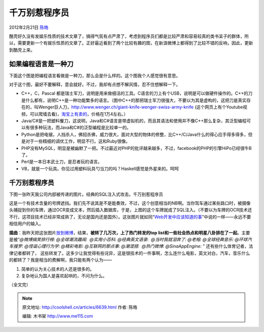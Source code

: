 .. _articles6639:

千万别惹程序员
==============

2012年2月21日 `陈皓 <http://coolshell.cn/articles/author/haoel>`__

酷壳好久没有发娱乐性质的技术文章了，搞得气氛有点严肃了，考虑到程序员们都是比较严肃和容易较真的类书呆子的群体，所以，需要更新一个有娱乐性质的文章了。正好最近看到了两个比较有趣的图，在新浪微博上都得到了比较不错的反响，因此，更新到酷壳上来。

如果编程语言是一种刀
^^^^^^^^^^^^^^^^^^^^

下面这个图是把编程语言看做是一种刀，那么会是什么样的。这个图我个人感觉很有意思。

|image0|

对于这个图，最好不要解释，意会就好。不过，我却有点想不解风情，忍不住想解释一下。

-  C++，C，Pascal
   都是瑞士军刀，说明是用来做细活的工具。C语言的刀上有个USB，说明是可以做硬件操作的。C++的刀是什么都有，说明C++是一种功能繁多的语言。（图中C++的那把瑞士军刀很强大，不要以为其是虚构的，这把刀是真实存在的，叫Wenger巨人刀，\ `http://www.wenger.ch/giant-knife-wenger-swiss-army-knife <http://www.wenger.ch/giant-knife-wenger-swiss-army-knife>`__
   (这个网页上有个Youtube视频，可以爬墙去看)，`淘宝上有卖的 <http://s.taobao.com/search?q=giant-knife-wenger-swiss-army-knife&keyword=&commend=all&ssid=s5-e&search_type=item&atype=&tracelog=&sourceId=tb.index&initiative_id=tbindexz_20120220>`__\ ，价格在1万4左右。）
-  Java/C#是一把塑料餐刀，这说明，Java和C#语言是带虚拟机的，而且其语法和使用并不像C++那么复杂，其泛型编程可以有很多种玩法，而Java和C#的泛型编程是比较单一的。
-  Python是把电锯，人挡杀人，佛招杀佛，威力很大，面对大型的物体的修整，比C++/C/Java什么的得心应手得多得多，但是对于一些精细的调优工作，明显不行。这和Ruby很像。
-  PHP没有MySQL，明显是被幽默了一把。不过最近对PHP的批评越来越多，不过，facebook的PHP的引擎HiPo已经很牛B了。
-  Perl是一本日本武士刀，是忍者玩的语言。
-  VB，就是一个玩具。你见过用塑料玩具勺当刀的吗？Haskell感觉是外星来的。呵呵

千万别惹程序员
^^^^^^^^^^^^^^

下图一张昨天我公司内部被传递的图片。经典的SQL注入式攻击。千万别惹程序员

|image1|

这是一个有技术含量的号牌遮挡。我们先不说其是不是能奏效，不过，这个创意相当的NB啊。当你驾车通过某些路口时，被摄像头捕捉到你的车牌，通过OCR变成文本，然后插入数据库，于是，上图的这个车牌就成了SQL注入。（不要以为车牌的OCR技术还不行，这项目技术已经非常成熟了，无论是国内还是国外）。这张图片就如同“\ `Web开发中应该知道的事 <http://coolshell.cn/articles/6043.html>`__\ ”中说的一样——永远不要相信用户的输入。

**插曲**\ ：我昨天把这张图片\ `放到微博 <http://weibo.com/1401880315/y6kIAj1oN>`__\ ，结果，\ **被转了几万次，上了热门转发的top
list和一些社会热点和明星八卦排在了一起**\ 。主要是被“\ *@微博搞笑排行榜: 
@全球潮流趣闻:  @实用小百科: @经典英文语录:  @当时我就泪奔了: @老榕:
@全球经典音乐: @环球汽车搜罗: @怪诞心理行为学: @精彩电影:
@互联网的那点事: @潮混搭:  @热门微博: @SinaAppEngine:* ”
还有些什么体育记者，法律记者都转了，
这些转发了。这多少让我觉得有些诧异，这是很技术的一件事啊，怎么连什么电影，英文对白，汽车，音乐什么的都转了？我是相当的费解啊，我只能有两个认为——

#. 简单的认为关心技术的人还是很多的。
#. 复杂地认为国人是喜欢起哄的，不问为什么。

（全文完）

.. |image0| image:: /coolshell/static/20140922103126904000.jpg
.. |image1| image:: /coolshell/static/20140922103126999000.jpg
.. |image8| image:: /coolshell/static/20140922103127096000.jpg

.. note::
    原文地址: http://coolshell.cn/articles/6639.html 
    作者: 陈皓 

    编辑: 木书架 http://www.me115.com